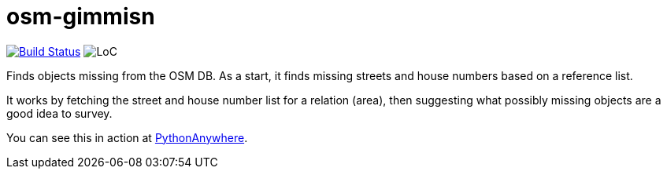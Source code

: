 = osm-gimmisn

image:https://travis-ci.org/vmiklos/osm-gimmisn.svg?branch=master["Build Status", link="https://travis-ci.org/vmiklos/osm-gimmisn"]
image:https://tokei.rs/b1/github/vmiklos/osm-gimmisn?category=code["LoC"]

Finds objects missing from the OSM DB. As a start, it finds missing streets and house numbers based
on a reference list.

It works by fetching the street and house number list for a relation (area), then suggesting what
possibly missing objects are a good idea to survey.

You can see this in action at https://vmiklos.pythonanywhere.com/osm[PythonAnywhere].
